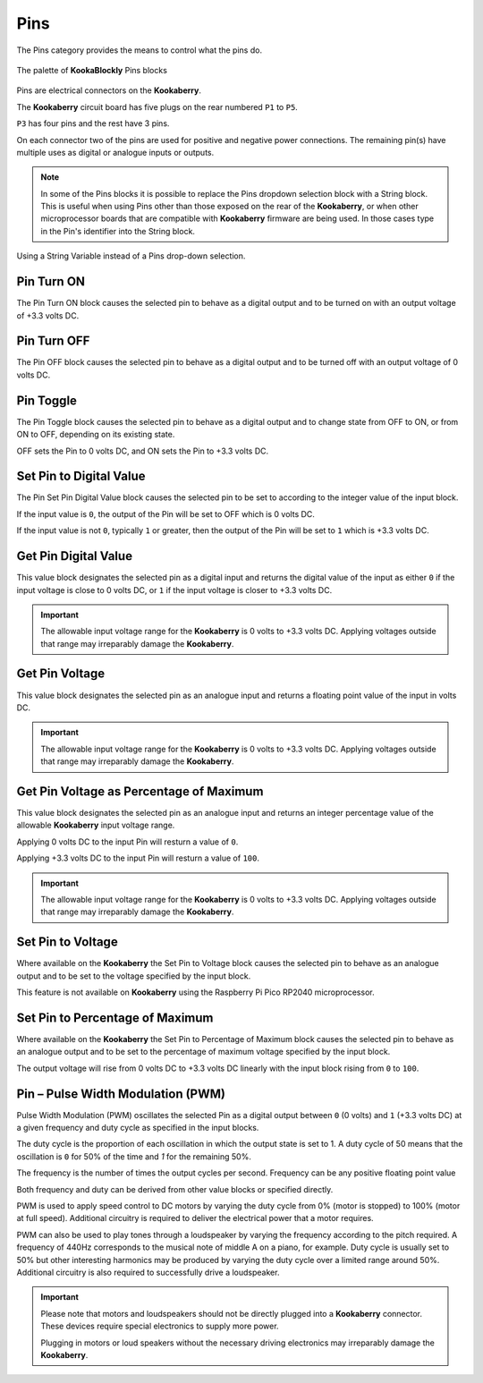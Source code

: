 ----
Pins
----


The Pins category provides the means to control what the pins do.


.. figure:: images/pins-palette.png
   :width: 400
   :align: center
   
   The palette of **KookaBlockly** Pins blocks

Pins are electrical connectors on the **Kookaberry**.  

The **Kookaberry** circuit board has five plugs on the rear numbered ``P1`` to ``P5``.  

``P3`` has four pins and the rest have 3 pins.  

On each connector two of the pins are used for positive and negative power connections.  The remaining pin(s) have 
multiple uses as digital or analogue inputs or outputs.


.. note::
  In some of the Pins blocks it is possible to replace the Pins dropdown selection block with a 
  String block.   This is useful when using Pins other than those exposed on the rear of the **Kookaberry**, 
  or when other microprocessor boards that are compatible with **Kookaberry** firmware are being used.  
  In those cases type in the Pin's identifier into the String block.
  

.. figure:: images/pins-string-nomination.png
   :height: 80
   :align: center
   
   Using a String Variable instead of a Pins drop-down selection.

		

Pin Turn ON
-----------

The Pin Turn ON block causes the selected pin to behave as a digital output and to be turned on with an output voltage of +3.3 volts DC.


.. image:: images/pins-turn-on.png
   :height: 120
   :align: center


Pin Turn OFF
------------

The Pin OFF block causes the selected pin to behave as a digital output and to be turned off with an output voltage of 0 volts DC.

.. image:: images/pins-turn-off.png
   :height: 120
   :align: center


Pin Toggle
----------

The Pin Toggle  block causes the selected pin to behave as a digital output and to change state from OFF to ON, or from ON to OFF, depending on its existing state.

OFF sets the Pin to 0 volts DC, and ON sets the Pin to +3.3 volts DC.

.. image:: images/pins-toggle.png
   :height: 120
   :align: center


Set Pin to Digital Value
------------------------

The Pin Set Pin Digital Value block causes the selected pin to be set to according to the integer value of the input block.

If the input value is ``0``, the output of the Pin will be set to OFF which is 0 volts DC.

If the input value is not ``0``, typically ``1`` or greater, then the output of the Pin will be set to ``1`` which is +3.3 volts DC.

.. image:: images/pins-set-digital.png
   :height: 120
   :align: center


Get Pin Digital Value
---------------------

This value block designates the selected pin as a digital input and returns the digital value of the 
input as either ``0`` if the input voltage is close to 0 volts DC, or ``1`` if the input voltage is closer to +3.3 
volts DC.


.. image:: images/pins-get-digital.png
   :height: 120
   :align: center


.. important:: 
    The allowable input voltage range for the **Kookaberry** is 0 volts to +3.3 volts DC.  
    Applying voltages outside that range may irreparably damage the **Kookaberry**.


Get Pin Voltage
---------------

This value block designates the selected pin as an analogue input and returns a floating point value of the input in volts DC.


.. image:: images/pins-get-voltage.png
   :height: 120
   :align: center

.. important:: 
    The allowable input voltage range for the **Kookaberry** is 0 volts to +3.3 volts DC.  
    Applying voltages outside that range may irreparably damage the **Kookaberry**.


Get Pin Voltage as Percentage of Maximum
----------------------------------------
 
This value block designates the selected pin as an analogue input and returns an integer percentage value of the allowable **Kookaberry** input voltage range.

Applying 0 volts DC to the input Pin will resturn a value of ``0``.

Applying +3.3 volts DC to the input Pin will resturn a value of ``100``.

.. image:: images/pins-get-percentage.png
   :height: 120
   :align: center


.. important:: 
    The allowable input voltage range for the **Kookaberry** is 0 volts to +3.3 volts DC.  
    Applying voltages outside that range may irreparably damage the **Kookaberry**.


Set Pin to Voltage
------------------

Where available on the **Kookaberry** the Set Pin to Voltage block causes the selected pin to behave 
as an analogue output and to be set to the voltage specified by the input block.

This feature is not available on **Kookaberry** using the Raspberry Pi Pico RP2040 microprocessor.

.. image:: images/pins-set-voltage.png
   :height: 100
   :align: center

Set Pin to Percentage of Maximum
--------------------------------

Where available on the **Kookaberry** the Set Pin to Percentage of Maximum block causes the selected pin to behave 
as an analogue output and to be set to the percentage of maximum voltage specified by the input block.  

The output voltage will rise from 0 volts DC to +3.3 volts DC linearly with the input block rising from ``0`` to ``100``.

.. image:: images/pins-set-percentage.png
   :height: 100
   :align: center


Pin – Pulse Width Modulation (PWM)
----------------------------------

Pulse Width Modulation (PWM) oscillates the selected Pin as a digital output between ``0`` (0 volts) 
and ``1`` (+3.3 volts DC) at a given frequency and duty cycle as specified in the input blocks.  

The duty cycle is the proportion of each oscillation in which the output state is set to 1.  A duty cycle of 50  
means that the oscillation is ``0`` for 50% of the time and `1` for the remaining 50%.

The frequency is the number of times the output cycles per second.  Frequency can be any positive floating point value

Both frequency and duty can be derived from other value blocks or specified directly.

.. image:: images/pins-set-pwm.png
   :height: 120
   :align: center


PWM is used to apply speed control to DC motors by varying the duty cycle from 0% (motor is 
stopped) to 100% (motor at full speed). Additional circuitry is required to deliver the electrical 
power that a motor requires.

PWM can also be used to play tones through a loudspeaker by varying the frequency according 
to the pitch required.  A frequency of 440Hz corresponds to the musical note of middle A on a 
piano, for example.  Duty cycle is usually set to 50% but other interesting harmonics may be 
produced by varying the duty cycle over a limited range around 50%.  Additional circuitry is also 
required to successfully drive a loudspeaker.

.. important::
  Please note that motors and loudspeakers should not be directly plugged into a **Kookaberry** 
  connector.  These devices require special electronics to supply more power.  
  
  Plugging in motors or loud speakers without the necessary driving electronics may irreparably damage the **Kookaberry**.






